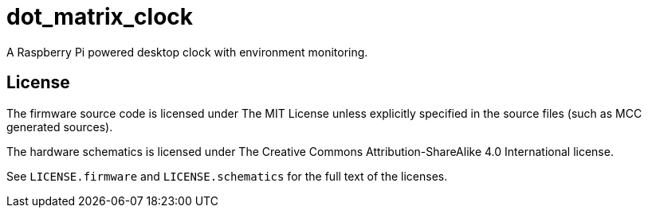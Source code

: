 = dot_matrix_clock

A Raspberry Pi powered desktop clock with environment monitoring.

== License
The firmware source code is licensed under The MIT License unless explicitly specified in the source files (such as MCC generated sources).

The hardware schematics is licensed under The Creative Commons Attribution-ShareAlike 4.0 International license.

See `LICENSE.firmware` and `LICENSE.schematics` for the full text of the licenses.

